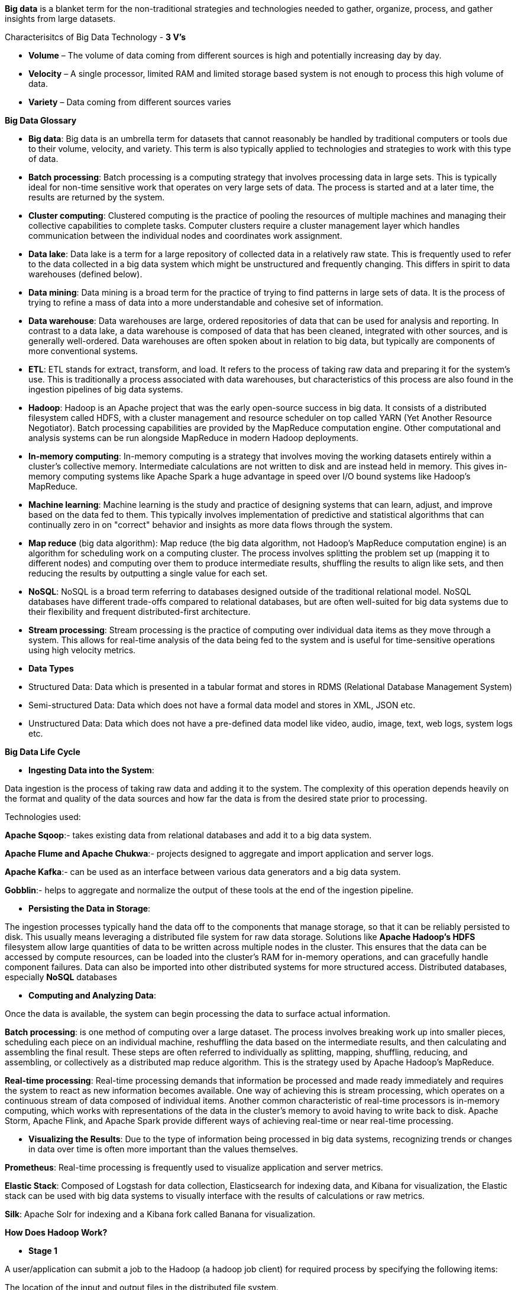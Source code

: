 **Big data** is a blanket term for the non-traditional strategies and technologies needed to gather, organize, process, and gather insights from large datasets.

Characterisitcs of Big Data Technology - **3 V's**

- **Volume** – The volume of data coming from different sources is high and potentially increasing day by day.

- **Velocity** – A single processor, limited RAM and limited storage based system is not enough to process this high volume of data.

- **Variety** – Data coming from different sources varies


**Big Data Glossary**

- **Big data**: Big data is an umbrella term for datasets that cannot reasonably be handled by traditional computers or tools due to their volume, velocity, and variety. This term is also typically applied to technologies and strategies to work with this type of data.

- **Batch processing**: Batch processing is a computing strategy that involves processing data in large sets. This is typically ideal for non-time sensitive work that operates on very large sets of data. The process is started and at a later time, the results are returned by the system.

- **Cluster computing**: Clustered computing is the practice of pooling the resources of multiple machines and managing their collective capabilities to complete tasks. Computer clusters require a cluster management layer which handles communication between the individual nodes and coordinates work assignment.

- **Data lake**: Data lake is a term for a large repository of collected data in a relatively raw state. This is frequently used to refer to the data collected in a big data system which might be unstructured and frequently changing. This differs in spirit to data warehouses (defined below).

- **Data mining**: Data mining is a broad term for the practice of trying to find patterns in large sets of data. It is the process of trying to refine a mass of data into a more understandable and cohesive set of information.

- **Data warehouse**: Data warehouses are large, ordered repositories of data that can be used for analysis and reporting. In contrast to a data lake, a data warehouse is composed of data that has been cleaned, integrated with other sources, and is generally well-ordered. Data warehouses are often spoken about in relation to big data, but typically are components of more conventional systems.

- **ETL**: ETL stands for extract, transform, and load. It refers to the process of taking raw data and preparing it for the system's use. This is traditionally a process associated with data warehouses, but characteristics of this process are also found in the ingestion pipelines of big data systems.

- **Hadoop**: Hadoop is an Apache project that was the early open-source success in big data. It consists of a distributed filesystem called HDFS, with a cluster management and resource scheduler on top called YARN (Yet Another Resource Negotiator). Batch processing capabilities are provided by the MapReduce computation engine. Other computational and analysis systems can be run alongside MapReduce in modern Hadoop deployments.

- **In-memory computing**: In-memory computing is a strategy that involves moving the working datasets entirely within a cluster's collective memory. Intermediate calculations are not written to disk and are instead held in memory. This gives in-memory computing systems like Apache Spark a huge advantage in speed over I/O bound systems like Hadoop's MapReduce.

- **Machine learning**: Machine learning is the study and practice of designing systems that can learn, adjust, and improve based on the data fed to them. This typically involves implementation of predictive and statistical algorithms that can continually zero in on "correct" behavior and insights as more data flows through the system.

- **Map reduce** (big data algorithm): Map reduce (the big data algorithm, not Hadoop's MapReduce computation engine) is an algorithm for scheduling work on a computing cluster. The process involves splitting the problem set up (mapping it to different nodes) and computing over them to produce intermediate results, shuffling the results to align like sets, and then reducing the results by outputting a single value for each set.

- **NoSQL**: NoSQL is a broad term referring to databases designed outside of the traditional relational model. NoSQL databases have different trade-offs compared to relational databases, but are often well-suited for big data systems due to their flexibility and frequent distributed-first architecture.

- **Stream processing**: Stream processing is the practice of computing over individual data items as they move through a system. This allows for real-time analysis of the data being fed to the system and is useful for time-sensitive operations using high velocity metrics.

- **Data Types**
- Structured Data: Data which is presented in a tabular format and stores in RDMS (Relational Database Management System)
- Semi-structured Data: Data which does not have a formal data model and stores in XML, JSON etc.
- Unstructured Data: Data which does not have a pre-defined data model like video, audio, image, text, web logs, system logs etc.


**Big Data Life Cycle**

- **Ingesting Data into the System**:

Data ingestion is the process of taking raw data and adding it to the system. The complexity of this operation depends heavily on the format and quality of the data sources and how far the data is from the desired state prior to processing.

Technologies used:

**Apache Sqoop**:- takes existing data from relational databases and add it to a big data system. 

**Apache Flume and Apache Chukwa**:- projects designed to aggregate and import application and server logs.

**Apache Kafka**:- can be used as an interface between various data generators and a big data system.

**Gobblin**:- helps to aggregate and normalize the output of these tools at the end of the ingestion pipeline.

- **Persisting the Data in Storage**:

The ingestion processes typically hand the data off to the components that manage storage, so that it can be reliably persisted to disk.
This usually means leveraging a distributed file system for raw data storage. Solutions like **Apache Hadoop's HDFS** filesystem allow large quantities of data to be written across multiple nodes in the cluster. This ensures that the data can be accessed by compute resources, can be loaded into the cluster's RAM for in-memory operations, and can gracefully handle component failures.
Data can also be imported into other distributed systems for more structured access. Distributed databases, especially **NoSQL** databases

- **Computing and Analyzing Data**:

Once the data is available, the system can begin processing the data to surface actual information.

**Batch processing**: is one method of computing over a large dataset. The process involves breaking work up into smaller pieces, scheduling each piece on an individual machine, reshuffling the data based on the intermediate results, and then calculating and assembling the final result. These steps are often referred to individually as splitting, mapping, shuffling, reducing, and assembling, or collectively as a distributed map reduce algorithm. This is the strategy used by Apache Hadoop's MapReduce.

**Real-time processing**: Real-time processing demands that information be processed and made ready immediately and requires the system to react as new information becomes available. One way of achieving this is stream processing, which operates on a continuous stream of data composed of individual items. Another common characteristic of real-time processors is in-memory computing, which works with representations of the data in the cluster's memory to avoid having to write back to disk. Apache Storm, Apache Flink, and Apache Spark provide different ways of achieving real-time or near real-time processing. 

- **Visualizing the Results**:
Due to the type of information being processed in big data systems, recognizing trends or changes in data over time is often more important than the values themselves. 

**Prometheus**: Real-time processing is frequently used to visualize application and server metrics.

**Elastic Stack**: Composed of Logstash for data collection, Elasticsearch for indexing data, and Kibana for visualization, the Elastic stack can be used with big data systems to visually interface with the results of calculations or raw metrics.

**Silk**: Apache Solr for indexing and a Kibana fork called Banana for visualization.

**How Does Hadoop Work?**

- **Stage 1**

A user/application can submit a job to the Hadoop (a hadoop job client) for required process by specifying the following items:

The location of the input and output files in the distributed file system.

The java classes in the form of jar file containing the implementation of map and reduce functions.

The job configuration by setting different parameters specific to the job.

- **Stage 2**
The Hadoop job client then submits the job (jar/executable etc) and configuration to the JobTracker which then assumes the responsibility of distributing the software/configuration to the slaves, scheduling tasks and monitoring them, providing status and diagnostic information to the job-client.

- **Stage 3**
The TaskTrackers on different nodes execute the task as per MapReduce implementation and output of the reduce function is stored into the output files on the file system.

**MapReduce Algorithm**
MapReduce is a Distributed Data Processing Algorithm, introduced by Google in it’s MapReduce Tech Paper. MapReduce algorithm is mainly useful to process huge amount of data in parallel, reliable and efficient way in cluster environments.

**MapReduce Algorithm Steps**

- **Map Function**

**Input - Queen, Joker, King, King, King, Queen, King, Queen, Joker, Joker, King, King**

1. Splitting: Dataset 1 - Queen, Joker, King, King; Dataset 2 - King, Queen, King, Queen; Dataset 3 - Joker, Joker, King, King

2. Mapping - Dataset 1 - (Queen,1), (Joker,1), (King,1), (King,1); Dataset 2 - (King,1), (Queen,1), (King,1), (Queen,1); Dataset 3 - (Joker,1), (Joker,1), (King,1), (King,1)

- **Shuffle/Merge Function**

1. Step 1: Dataset 1 - (Queen,1), (Joker,1), (King,1,1); Dataset 2 - (King,1,1), (Queen,1,1); Dataset 3 - (Joker,1,1), (King,1,1)

1. Step 1: (Queen, 1,1,1); (King,1,1,1,1,1,1); (Joker, 1,1,1)

3. Sorting: (Joker, 1,1,1); (King,1,1,1,1,1,1); (Queen, 1,1,1)

- **Reduce Function**
(Joker, 3); (King,6; (Queen, 3)

**Output - (Joker, 3); (King,6; (Queen, 3)**
